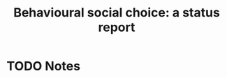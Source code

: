 #+TITLE: Behavioural social choice: a status report
#+ROAM_KEY: cite:regenwetter08_behav_social_choic
* TODO Notes
:PROPERTIES:
:Custom_ID: regenwetter08_behav_social_choic
:NOTER_DOCUMENT: /home/mvmaciel/Drive/Org/pdfs/regenwetter08_behav_social_choic.pdf
:AUTHOR: Regenwetter, M. et al.
:JOURNAL: Philosophical Transactions of the Royal Society B: Biological Sciences
:DATE:
:YEAR: 2008
:DOI:  http://dx.doi.org/10.1098/rstb.2008.0259
:URL: https://doi.org/10.1098/rstb.2008.0259
:END:
